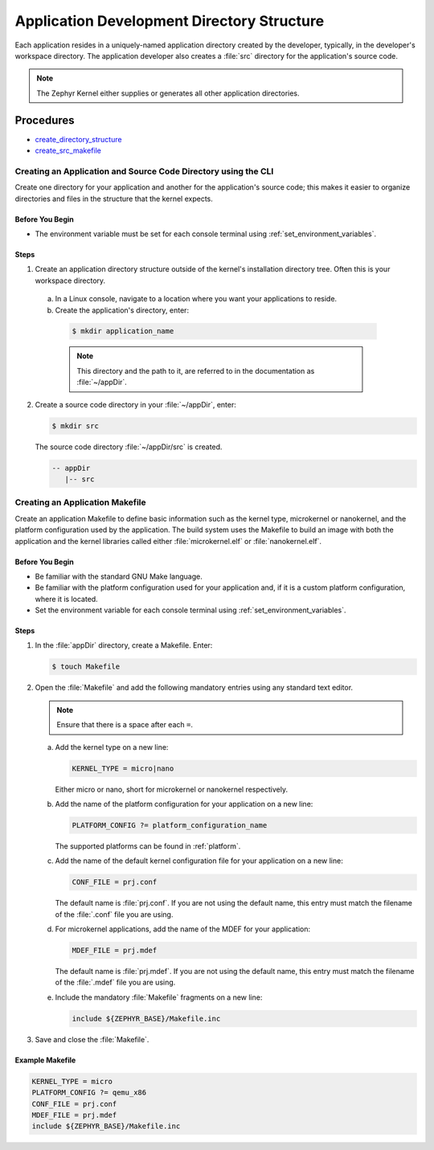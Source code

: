 .. _apps_structure:

Application Development Directory Structure
###########################################

Each application resides in a uniquely-named application
directory created by the developer, typically, in the developer's
workspace directory. The application developer also creates a
:file:`src` directory for the application's source code.

.. note::

   The Zephyr Kernel either supplies or generates all other application
   directories.

Procedures
**********

* `create_directory_structure`_

* `create_src_makefile`_

.. _create_directory_structure:

Creating an Application and Source Code Directory using the CLI
===============================================================

Create one directory for your application and another for the application's
source code; this makes it easier to organize directories and files in the
structure that the kernel expects.

Before You Begin
----------------

* The environment variable must be set for each console terminal using
  :ref:`set_environment_variables`.

Steps
-----

1. Create an application directory structure outside of the kernel's
   installation directory tree. Often this is your workspace directory.

 a) In a Linux console, navigate to a location where you want your
    applications to reside.

 b) Create the application's directory, enter:

   .. code-block:: console

      $ mkdir application_name

   .. note::

      This directory and the path to it, are referred to in the documentation
      as :file:`~/appDir`.

2. Create a source code directory in your :file:`~/appDir`, enter:

   .. code-block:: console

      $ mkdir src

   The source code directory :file:`~/appDir/src` is created.

   .. code-block:: console

      -- appDir
         |-- src

.. _create_src_makefile:

Creating an Application Makefile
================================

Create an application Makefile to define basic information such as the kernel
type, microkernel or nanokernel, and the platform configuration used by the
application. The build system uses the Makefile to build an image with both
the application and the kernel libraries called either
:file:`microkernel.elf` or :file:`nanokernel.elf`.

Before You Begin
----------------

* Be familiar with the standard GNU Make language.

* Be familiar with the platform configuration used for your application
  and, if it is a custom platform configuration, where it is located.

* Set the environment variable for each console terminal using
  :ref:`set_environment_variables`.

Steps
-----

1. In the :file:`appDir` directory, create a Makefile. Enter:

   .. code-block:: bash

      $ touch Makefile

2. Open the :file:`Makefile` and add the following mandatory
   entries using any standard text editor.

   .. note::

      Ensure that there is a space after each ``=``.

   a) Add the kernel type on a new line:

      .. code-block:: make

         KERNEL_TYPE = micro|nano

      Either micro or nano, short for microkernel or
      nanokernel respectively.

   b) Add the name of the platform configuration for your application on a
      new line:

      .. code-block:: make

         PLATFORM_CONFIG ?= platform_configuration_name

      The supported platforms can be found in :ref:`platform`.

   c) Add the name of the default kernel configuration file for your
      application on a new line:

      .. code-block:: make

         CONF_FILE = prj.conf

      The default name is :file:`prj.conf`. If you are not using the default
      name, this entry must match the filename of the :file:`.conf` file you
      are using.

   d) For microkernel applications, add the name of the MDEF for your
      application:

      .. code-block:: make

         MDEF_FILE = prj.mdef

      The default name is :file:`prj.mdef`. If you are not using the default
      name, this entry must match the filename of the :file:`.mdef` file you
      are using.

   e) Include the mandatory :file:`Makefile` fragments on a new
      line:

      .. code-block:: make

         include ${ZEPHYR_BASE}/Makefile.inc

3. Save and close the :file:`Makefile`.

Example Makefile
----------------

.. code-block:: make

   KERNEL_TYPE = micro
   PLATFORM_CONFIG ?= qemu_x86
   CONF_FILE = prj.conf
   MDEF_FILE = prj.mdef
   include ${ZEPHYR_BASE}/Makefile.inc
